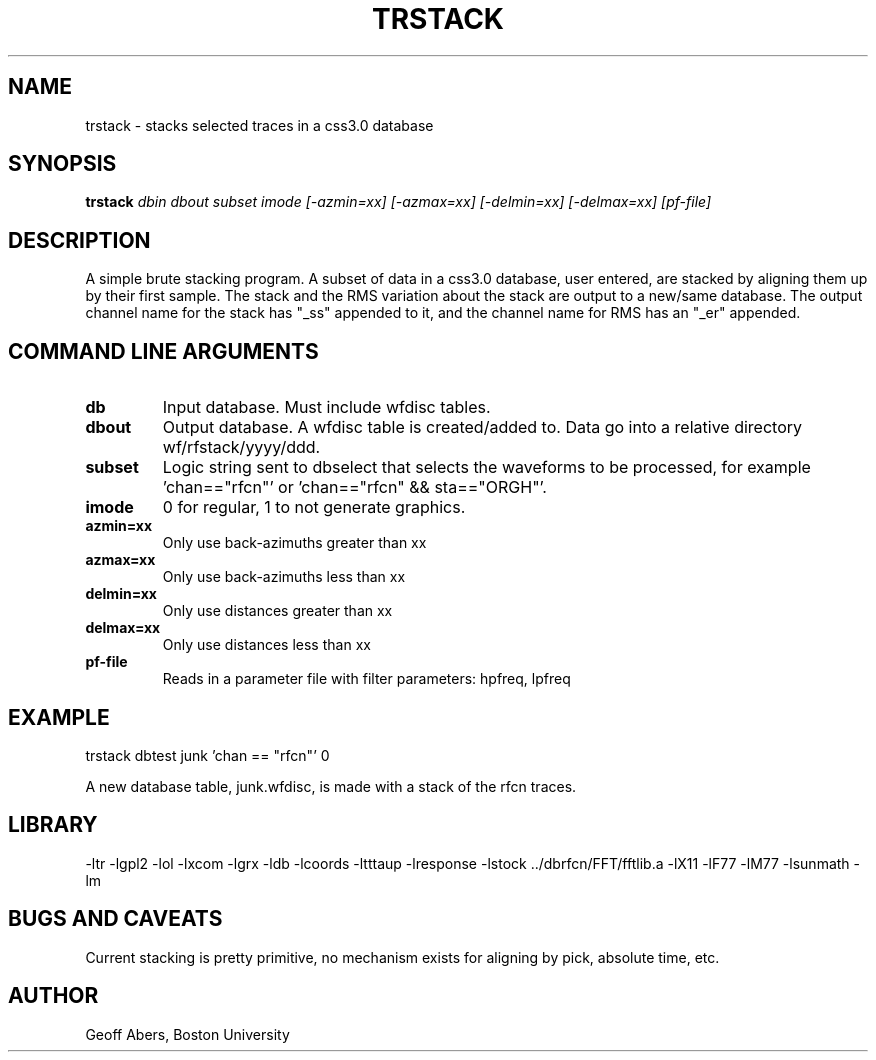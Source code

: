 .\" %%W%% %%G%%
.TH TRSTACK 1 "4/24/96"
.SH NAME
trstack  \- stacks selected traces in a css3.0 database
.SH SYNOPSIS
.nf
\fBtrstack \fIdbin dbout subset imode [-azmin=xx] [-azmax=xx] [-delmin=xx] [-delmax=xx] [pf-file]\fR
.fi
.SH DESCRIPTION
A simple brute stacking program.  A subset of data in a css3.0 database, user
entered, are stacked by aligning them up by their first sample.  The stack and
the RMS variation about the stack are output to a new/same database.  The output
channel name for the stack has "_ss" appended to it, and the channel name for 
RMS has an "_er" appended.

.SH COMMAND LINE ARGUMENTS
.IP \fBdb\fR
Input database.  Must include wfdisc tables.
.IP \fBdbout\fR  
Output database.  A wfdisc table is created/added to. Data go into a relative
directory wf/rfstack/yyyy/ddd.   
.IP \fBsubset\fR
Logic string sent to dbselect that selects the waveforms to be processed, for
example 'chan=="rfcn"' or 'chan=="rfcn" && sta=="ORGH"'.
.IP \fBimode\fR
0 for regular, 1 to not generate graphics.
.IP \fBazmin=xx\fR
Only use back-azimuths greater than xx
.IP \fBazmax=xx\fR
Only use back-azimuths less than xx
.IP \fBdelmin=xx\fR
Only use distances greater than xx
.IP \fBdelmax=xx\fR
Only use distances less than xx
.IP \fBpf-file\fR
Reads in a parameter file with filter parameters:  hpfreq, lpfreq

.SH EXAMPLE
trstack dbtest junk 'chan == "rfcn"' 0
.LP
A new database table, junk.wfdisc, is made with a stack of the rfcn traces.

.SH LIBRARY
-ltr -lgpl2  -lol -lxcom -lgrx -ldb -lcoords -ltttaup -lresponse -lstock ../dbrfcn/FFT/fftlib.a -lX11 -lF77 -lM77 -lsunmath -lm 
.SH "BUGS AND CAVEATS"
Current stacking is pretty primitive, no mechanism exists for aligning by pick, absolute time, etc.
.SH AUTHOR
Geoff Abers, Boston University


